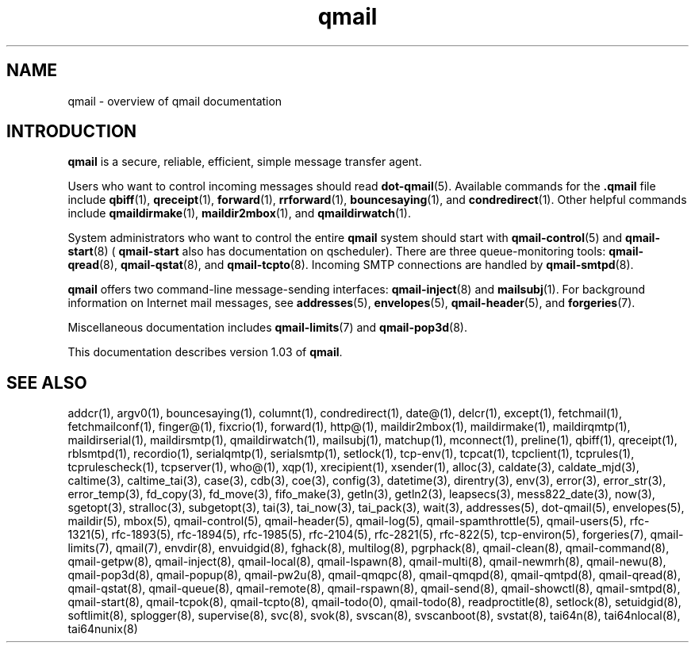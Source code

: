 .TH qmail 7
.SH "NAME"
qmail \- overview of qmail documentation
.SH "INTRODUCTION"
.B qmail
is a secure, reliable, efficient, simple message transfer agent.

Users who want to control incoming messages
should read
.BR dot-qmail (5).
Available commands for the
.B .qmail
file include
.BR qbiff (1),
.BR qreceipt (1),
.BR forward (1),
.BR rrforward (1),
.BR bouncesaying (1),
and
.BR condredirect (1).
Other helpful commands include
.BR qmaildirmake (1),
.BR maildir2mbox (1),
and
.BR qmaildirwatch (1).

System administrators who want to control the entire
.B qmail
system should start with
.BR qmail-control (5)
and
.BR qmail-start (8)
(
.B qmail-start
also has documentation on qscheduler).
There are three queue-monitoring tools:
.BR qmail-qread (8),
.BR qmail-qstat (8),
and
.BR qmail-tcpto (8).
Incoming SMTP connections are handled by
.BR qmail-smtpd (8).

.B qmail
offers two command-line message-sending interfaces:
.BR qmail-inject (8)
and
.BR mailsubj (1).
For background information on Internet mail messages,
see
.BR addresses (5),
.BR envelopes (5),
.BR qmail-header (5),
and
.BR forgeries (7).

Miscellaneous documentation includes
.BR qmail-limits (7)
and
.BR qmail-pop3d (8).

This documentation describes version
1.03
of
.BR qmail .
.SH "SEE ALSO"
addcr(1),
argv0(1),
bouncesaying(1),
columnt(1),
condredirect(1),
date@(1),
delcr(1),
except(1),
fetchmail(1),
fetchmailconf(1),
finger@(1),
fixcrio(1),
forward(1),
http@(1),
maildir2mbox(1),
maildirmake(1),
maildirqmtp(1),
maildirserial(1),
maildirsmtp(1),
qmaildirwatch(1),
mailsubj(1),
matchup(1),
mconnect(1),
preline(1),
qbiff(1),
qreceipt(1),
rblsmtpd(1),
recordio(1),
serialqmtp(1),
serialsmtp(1),
setlock(1),
tcp-env(1),
tcpcat(1),
tcpclient(1),
tcprules(1),
tcprulescheck(1),
tcpserver(1),
who@(1),
xqp(1),
xrecipient(1),
xsender(1),
alloc(3),
caldate(3),
caldate_mjd(3),
caltime(3),
caltime_tai(3),
case(3),
cdb(3),
coe(3),
config(3),
datetime(3),
direntry(3),
env(3),
error(3),
error_str(3),
error_temp(3),
fd_copy(3),
fd_move(3),
fifo_make(3),
getln(3),
getln2(3),
leapsecs(3),
mess822_date(3),
now(3),
sgetopt(3),
stralloc(3),
subgetopt(3),
tai(3),
tai_now(3),
tai_pack(3),
wait(3),
addresses(5),
dot-qmail(5),
envelopes(5),
maildir(5),
mbox(5),
qmail-control(5),
qmail-header(5),
qmail-log(5),
qmail-spamthrottle(5),
qmail-users(5),
rfc-1321(5),
rfc-1893(5),
rfc-1894(5),
rfc-1985(5),
rfc-2104(5),
rfc-2821(5),
rfc-822(5),
tcp-environ(5),
forgeries(7),
qmail-limits(7),
qmail(7),
envdir(8),
envuidgid(8),
fghack(8),
multilog(8),
pgrphack(8),
qmail-clean(8),
qmail-command(8),
qmail-getpw(8),
qmail-inject(8),
qmail-local(8),
qmail-lspawn(8),
qmail-multi(8),
qmail-newmrh(8),
qmail-newu(8),
qmail-pop3d(8),
qmail-popup(8),
qmail-pw2u(8),
qmail-qmqpc(8),
qmail-qmqpd(8),
qmail-qmtpd(8),
qmail-qread(8),
qmail-qstat(8),
qmail-queue(8),
qmail-remote(8),
qmail-rspawn(8),
qmail-send(8),
qmail-showctl(8),
qmail-smtpd(8),
qmail-start(8),
qmail-tcpok(8),
qmail-tcpto(8),
qmail-todo(0),
qmail-todo(8),
readproctitle(8),
setlock(8),
setuidgid(8),
softlimit(8),
splogger(8),
supervise(8),
svc(8),
svok(8),
svscan(8),
svscanboot(8),
svstat(8),
tai64n(8),
tai64nlocal(8),
tai64nunix(8)
